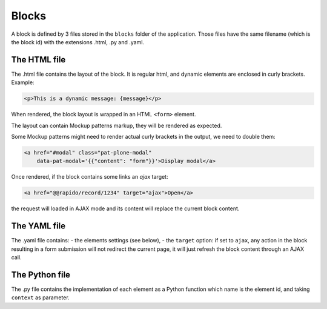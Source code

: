 Blocks
======

A block is defined by 3 files stored in the ``blocks`` folder of the
application.
Those files have the same filename (which is the block id) with the extensions
.html, .py and .yaml.

The HTML file
-------------

The .html file contains the layout of the block. It is regular html, and dynamic
elements are enclosed in curly brackets. Example:

.. code-block:: html

    <p>This is a dynamic message: {message}</p>

When rendered, the block layout is wrapped in an HTML ``<form>`` element.

The layout can contain Mockup patterns markup, they will be rendered as
expected.

Some Mockup patterns might need to render actual curly brackets in the output,
we need to double them:

.. code-block:: html

    <a href="#modal" class="pat-plone-modal"
        data-pat-modal='{{"content": "form"}}'>Display modal</a>

Once rendered, if the block contains some links an `ajax` target:

.. code-block:: html

    <a href="@@rapido/record/1234" target="ajax">Open</a>

the request will loaded in  AJAX mode and its content will replace the current
block content.

The YAML file
-------------

The .yaml file contains:
- the elements settings (see below),
- the ``target`` option: if set to ``ajax``, any action in the block resulting in a
form submission will not redirect the current page, it will just refresh the 
block content through an AJAX call.

The Python file
---------------

The .py file contains the implementation of each element as a Python function
which name is the element id, and taking ``context`` as parameter.